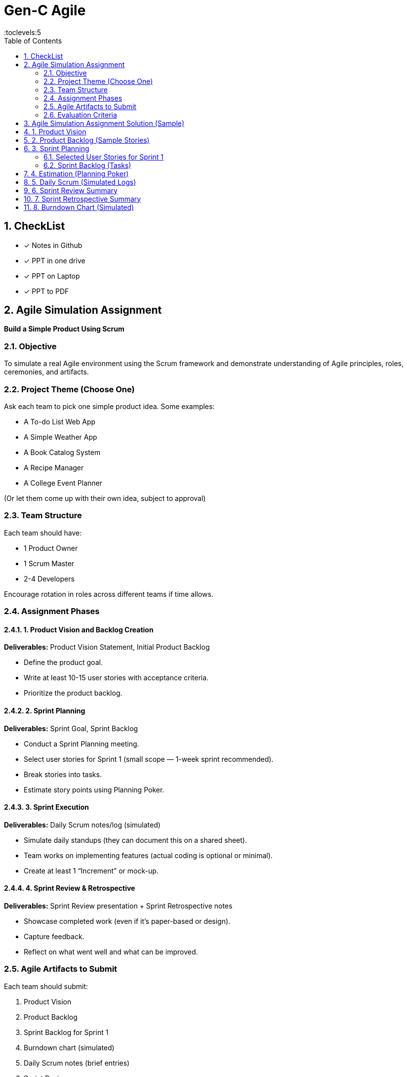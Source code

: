 = Gen-C Agile
:toc: right
:toclevels:5
:sectnums:

== CheckList

* [x] Notes in Github
* [x] PPT in one drive
* [x] PPT on Laptop
* [x] PPT to PDF

== Agile Simulation Assignment

*Build a Simple Product Using Scrum*

=== Objective
To simulate a real Agile environment using the Scrum framework and demonstrate understanding of Agile principles, roles, ceremonies, and artifacts.

=== Project Theme (Choose One)
Ask each team to pick one simple product idea. Some examples:

* A To-do List Web App
* A Simple Weather App
* A Book Catalog System
* A Recipe Manager
* A College Event Planner

(Or let them come up with their own idea, subject to approval)

=== Team Structure
Each team should have:

* 1 Product Owner
* 1 Scrum Master
* 2-4 Developers

Encourage rotation in roles across different teams if time allows.

=== Assignment Phases

==== 1. Product Vision and Backlog Creation
*Deliverables:* Product Vision Statement, Initial Product Backlog

* Define the product goal.
* Write at least 10-15 user stories with acceptance criteria.
* Prioritize the product backlog.

==== 2. Sprint Planning
*Deliverables:* Sprint Goal, Sprint Backlog

* Conduct a Sprint Planning meeting.
* Select user stories for Sprint 1 (small scope — 1-week sprint recommended).
* Break stories into tasks.
* Estimate story points using Planning Poker.

==== 3. Sprint Execution
*Deliverables:* Daily Scrum notes/log (simulated)

* Simulate daily standups (they can document this on a shared sheet).
* Team works on implementing features (actual coding is optional or minimal).
* Create at least 1 “Increment” or mock-up.

==== 4. Sprint Review & Retrospective
*Deliverables:* Sprint Review presentation + Sprint Retrospective notes

* Showcase completed work (even if it's paper-based or design).
* Capture feedback.
* Reflect on what went well and what can be improved.

=== Agile Artifacts to Submit
Each team should submit:

. Product Vision
. Product Backlog
. Sprint Backlog for Sprint 1
. Burndown chart (simulated)
. Daily Scrum notes (brief entries)
. Sprint Review summary
. Sprint Retrospective summary

=== Evaluation Criteria

[cols="2,1", options="header"]
|===
|Criteria                            |Marks
|Quality of User Stories             |10
|Use of Agile Roles and Ceremonies   |10
|Estimation & Planning               |10
|Agile Artifacts                     |10
|Reflection & Team Collaboration     |10
|*Total*                             |*50*
|===


##############################################

==  Agile Simulation Assignment Solution (Sample)

*Project:* To-Do List Application

*Team Members:*

* Product Owner: Riya Sharma
* Scrum Master: Arjun Patel
* Developers: Mansi Mehta, Rahul Verma

== 1. Product Vision
A simple and intuitive To-Do List app that allows users to manage daily tasks efficiently with minimal effort.

== 2. Product Backlog (Sample Stories)

[cols="1,3,1,1,3", options="header"]
|===
|ID |User Story |Priority |Story Points |Acceptance Criteria

|US1 |As a user, I want to add a new task so that I can keep track of my activities. |High |3
a|
* Input field for task name
* Save button
* Task added to list

|US2 |As a user, I want to delete a task so that I can remove completed or irrelevant tasks. |High |2
a|
* Delete button shown next to each task
* Task removed from list

|US3 |As a user, I want to mark a task as complete so that I know which tasks are done. |Medium |2
a|
* Checkbox available
* Task shows strikethrough when checked

|US4 |As a user, I want to edit a task so that I can change task description if needed. |Low |3
a|
* Edit icon next to each task
* Input becomes editable

|US5 |As a user, I want to filter tasks by status so I can view only pending or completed tasks. |Medium |3
a|
* Dropdown with filter options
* Task list updates on selection
|===

== 3. Sprint Planning

*Sprint Duration:*

1 week

*Sprint Goal:*

Deliver the basic functionality of the To-Do List: Add, View, and Delete Tasks

=== Selected User Stories for Sprint 1

* US1 – Add a new task
* US2 – Delete a task
* US3 – Mark task as complete

=== Sprint Backlog (Tasks)

[cols="1,2", options="header"]
|===
|Story |Tasks

|US1
a|
* Create task input form
* Store task in memory or mock DB
* Render task in list

|US2
a|
* Add delete button
* Implement delete logic

|US3
a|
* Add checkbox
* Style completed tasks
|===

== 4. Estimation (Planning Poker)

* All user stories were estimated using Planning Poker.
* Team discussed and reached consensus on story points using Fibonacci scale.

== 5. Daily Scrum (Simulated Logs)

[cols="1,2,2,1", options="header"]
|===
|Day |What was done |Plan for tomorrow |Any blockers?

|Day 1 |UI design and setup |Complete add task feature |None
|Day 2 |Added task creation |Start delete feature |None
|Day 3 |Delete feature done |Checkbox toggle |Minor styling bug
|Day 4 |Completed all tasks |Code cleanup and testing |None
|===

== 6. Sprint Review Summary

* The team demonstrated the working version with:
** Add task
** Delete task
** Mark as complete

*Stakeholder feedback:*

* UI looks clean
* Add feature to edit tasks in next sprint

== 7. Sprint Retrospective Summary

*What went well:*

* Clear role ownership
* Quick consensus during planning

*What could be improved:*

* UI styling delayed functionality work
* Need more test data for validation

*Action Items:*

* Separate design and coding roles in next sprint
* Use mock data for testing earlier

== 8. Burndown Chart (Simulated)

_Attach a simple chart image showing progress from 8 points to 0 across the 5-day sprint._



##############################################


##############################################


##############################################


##############################################


##############################################


##############################################


##############################################


##############################################

